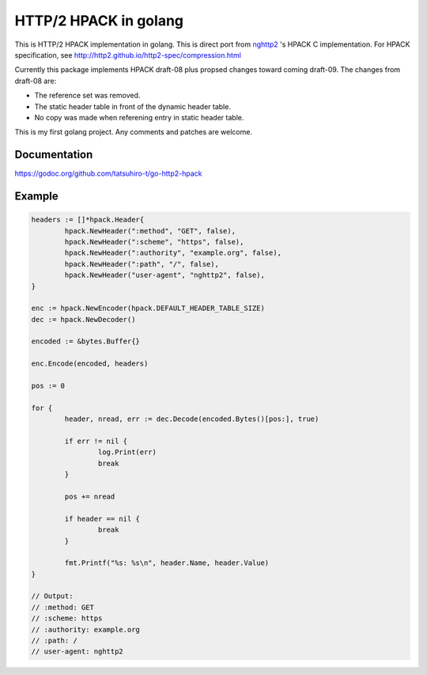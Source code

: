 HTTP/2 HPACK in golang
======================

This is HTTP/2 HPACK implementation in golang.  This is direct port
from `nghttp2 <https://nghttp2.org/>`_ 's HPACK C implementation.  For
HPACK specification, see
http://http2.github.io/http2-spec/compression.html

Currently this package implements HPACK draft-08 plus propsed changes
toward coming draft-09.
The changes from draft-08 are:

* The reference set was removed.
* The static header table in front of the dynamic header table.
* No copy was made when referening entry in static header table.

This is my first golang project. Any comments and patches are welcome.

Documentation
-------------

https://godoc.org/github.com/tatsuhiro-t/go-http2-hpack

Example
-------

.. code-block:: go

        headers := []*hpack.Header{
                hpack.NewHeader(":method", "GET", false),
                hpack.NewHeader(":scheme", "https", false),
                hpack.NewHeader(":authority", "example.org", false),
                hpack.NewHeader(":path", "/", false),
                hpack.NewHeader("user-agent", "nghttp2", false),
        }

        enc := hpack.NewEncoder(hpack.DEFAULT_HEADER_TABLE_SIZE)
        dec := hpack.NewDecoder()

        encoded := &bytes.Buffer{}

        enc.Encode(encoded, headers)

        pos := 0

        for {
                header, nread, err := dec.Decode(encoded.Bytes()[pos:], true)

                if err != nil {
                        log.Print(err)
                        break
                }

                pos += nread

                if header == nil {
                        break
                }

                fmt.Printf("%s: %s\n", header.Name, header.Value)
        }

        // Output:
        // :method: GET
        // :scheme: https
        // :authority: example.org
        // :path: /
        // user-agent: nghttp2
